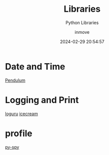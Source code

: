 #+TITLE: Libraries
#+DATE: 2024-02-29 20:54:57
#+DISPLAY: t
#+STARTUP: indent
#+OPTIONS: toc:10
#+AUTHOR: inmove
#+SUBTITLE: Python Libraries
#+KEYWORDS: Library
#+CATEGORIES: Python

*  Date and Time
[[https://pendulum.eustace.io/][Pendulum]]

* Logging and Print
[[https://github.com/Delgan/loguru][loguru]]
[[https://github.com/gruns/icecream][icecream]]

* profile
[[https://github.com/benfred/py-spy][py-spy]]
